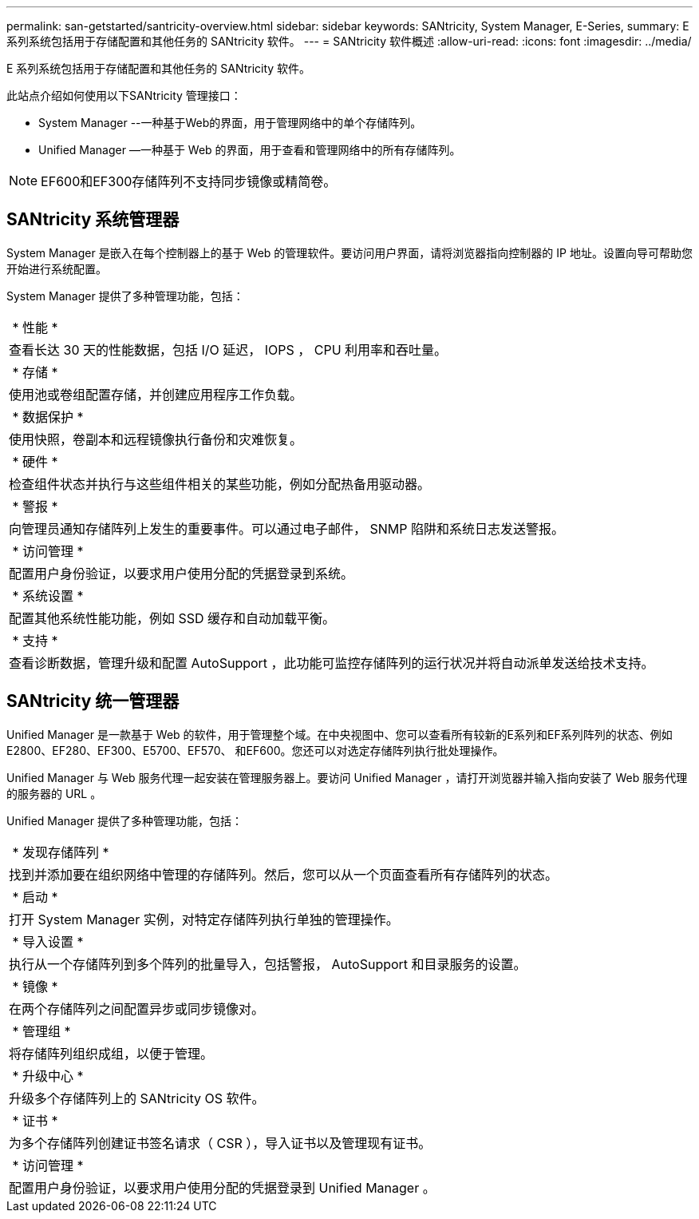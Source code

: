---
permalink: san-getstarted/santricity-overview.html 
sidebar: sidebar 
keywords: SANtricity, System Manager, E-Series, 
summary: E 系列系统包括用于存储配置和其他任务的 SANtricity 软件。 
---
= SANtricity 软件概述
:allow-uri-read: 
:icons: font
:imagesdir: ../media/


[role="lead"]
E 系列系统包括用于存储配置和其他任务的 SANtricity 软件。

此站点介绍如何使用以下SANtricity 管理接口：

* System Manager --一种基于Web的界面，用于管理网络中的单个存储阵列。
* Unified Manager —一种基于 Web 的界面，用于查看和管理网络中的所有存储阵列。



NOTE: EF600和EF300存储阵列不支持同步镜像或精简卷。



== SANtricity 系统管理器

System Manager 是嵌入在每个控制器上的基于 Web 的管理软件。要访问用户界面，请将浏览器指向控制器的 IP 地址。设置向导可帮助您开始进行系统配置。

System Manager 提供了多种管理功能，包括：

|===


 a| 
image:../media/sam1130_icon_performance.gif[""] * 性能 *
 a| 
查看长达 30 天的性能数据，包括 I/O 延迟， IOPS ， CPU 利用率和吞吐量。



 a| 
image:../media/sam1130_icon_volumes.gif[""] * 存储 *
 a| 
使用池或卷组配置存储，并创建应用程序工作负载。



 a| 
image:../media/sam1130_icon_async_mirroring.gif[""] * 数据保护 *
 a| 
使用快照，卷副本和远程镜像执行备份和灾难恢复。



 a| 
image:../media/sam1130_icon_controllers.gif[""] * 硬件 *
 a| 
检查组件状态并执行与这些组件相关的某些功能，例如分配热备用驱动器。



 a| 
image:../media/sam1130_icon_alerts.gif[""] * 警报 *
 a| 
向管理员通知存储阵列上发生的重要事件。可以通过电子邮件， SNMP 陷阱和系统日志发送警报。



 a| 
image:../media/sam1140_icon_active_directory.gif[""] * 访问管理 *
 a| 
配置用户身份验证，以要求用户使用分配的凭据登录到系统。



 a| 
image:../media/sam1130_icon_settings.gif[""] * 系统设置 *
 a| 
配置其他系统性能功能，例如 SSD 缓存和自动加载平衡。



 a| 
image:../media/sam1130_icon_support.gif[""] * 支持 *
 a| 
查看诊断数据，管理升级和配置 AutoSupport ，此功能可监控存储阵列的运行状况并将自动派单发送给技术支持。

|===


== SANtricity 统一管理器

Unified Manager 是一款基于 Web 的软件，用于管理整个域。在中央视图中、您可以查看所有较新的E系列和EF系列阵列的状态、例如E2800、EF280、EF300、E5700、EF570、 和EF600。您还可以对选定存储阵列执行批处理操作。

Unified Manager 与 Web 服务代理一起安装在管理服务器上。要访问 Unified Manager ，请打开浏览器并输入指向安装了 Web 服务代理的服务器的 URL 。

Unified Manager 提供了多种管理功能，包括：

|===


 a| 
image:../media/artboard_9.png[""] * 发现存储阵列 *
 a| 
找到并添加要在组织网络中管理的存储阵列。然后，您可以从一个页面查看所有存储阵列的状态。



 a| 
image:../media/artboard_11.png[""] * 启动 *
 a| 
打开 System Manager 实例，对特定存储阵列执行单独的管理操作。



 a| 
image:../media/sam1130_icon_system.gif[""] * 导入设置 *
 a| 
执行从一个存储阵列到多个阵列的批量导入，包括警报， AutoSupport 和目录服务的设置。



 a| 
image:../media/sam1130_icon_async_mirroring.gif[""] * 镜像 *
 a| 
在两个存储阵列之间配置异步或同步镜像对。



 a| 
image:../media/artboard_10.png[""] * 管理组 *
 a| 
将存储阵列组织成组，以便于管理。



 a| 
image:../media/sam1130_icon_upgrade_center.gif[""] * 升级中心 *
 a| 
升级多个存储阵列上的 SANtricity OS 软件。



 a| 
image:../media/sam1140_icon_certs.gif[""] * 证书 *
 a| 
为多个存储阵列创建证书签名请求（ CSR ），导入证书以及管理现有证书。



 a| 
image:../media/sam1140_icon_active_directory.gif[""] * 访问管理 *
 a| 
配置用户身份验证，以要求用户使用分配的凭据登录到 Unified Manager 。

|===